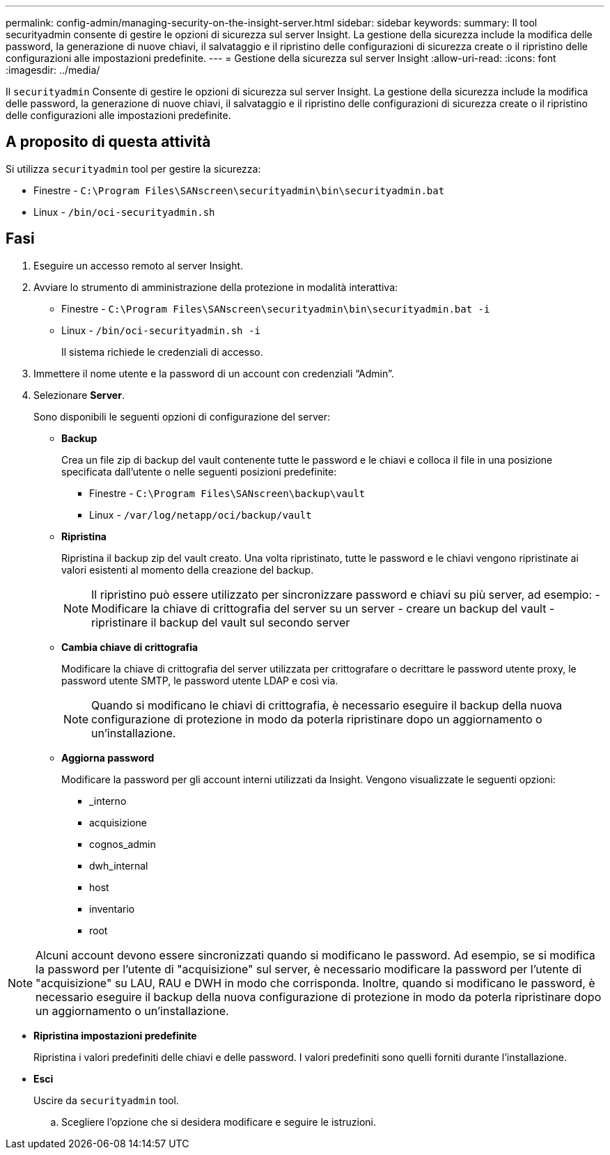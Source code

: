 ---
permalink: config-admin/managing-security-on-the-insight-server.html 
sidebar: sidebar 
keywords:  
summary: Il tool securityadmin consente di gestire le opzioni di sicurezza sul server Insight. La gestione della sicurezza include la modifica delle password, la generazione di nuove chiavi, il salvataggio e il ripristino delle configurazioni di sicurezza create o il ripristino delle configurazioni alle impostazioni predefinite. 
---
= Gestione della sicurezza sul server Insight
:allow-uri-read: 
:icons: font
:imagesdir: ../media/


[role="lead"]
Il `securityadmin` Consente di gestire le opzioni di sicurezza sul server Insight. La gestione della sicurezza include la modifica delle password, la generazione di nuove chiavi, il salvataggio e il ripristino delle configurazioni di sicurezza create o il ripristino delle configurazioni alle impostazioni predefinite.



== A proposito di questa attività

Si utilizza `securityadmin` tool per gestire la sicurezza:

* Finestre - `C:\Program Files\SANscreen\securityadmin\bin\securityadmin.bat`
* Linux - `/bin/oci-securityadmin.sh`




== Fasi

. Eseguire un accesso remoto al server Insight.
. Avviare lo strumento di amministrazione della protezione in modalità interattiva:
+
** Finestre - `C:\Program Files\SANscreen\securityadmin\bin\securityadmin.bat -i`
** Linux - `/bin/oci-securityadmin.sh -i`
+
Il sistema richiede le credenziali di accesso.



. Immettere il nome utente e la password di un account con credenziali "`Admin`".
. Selezionare *Server*.
+
Sono disponibili le seguenti opzioni di configurazione del server:

+
** *Backup*
+
Crea un file zip di backup del vault contenente tutte le password e le chiavi e colloca il file in una posizione specificata dall'utente o nelle seguenti posizioni predefinite:

+
*** Finestre - `C:\Program Files\SANscreen\backup\vault`
*** Linux - `/var/log/netapp/oci/backup/vault`


** *Ripristina*
+
Ripristina il backup zip del vault creato. Una volta ripristinato, tutte le password e le chiavi vengono ripristinate ai valori esistenti al momento della creazione del backup.

+
[NOTE]
====
Il ripristino può essere utilizzato per sincronizzare password e chiavi su più server, ad esempio: - Modificare la chiave di crittografia del server su un server - creare un backup del vault - ripristinare il backup del vault sul secondo server

====
** *Cambia chiave di crittografia*
+
Modificare la chiave di crittografia del server utilizzata per crittografare o decrittare le password utente proxy, le password utente SMTP, le password utente LDAP e così via.

+
[NOTE]
====
Quando si modificano le chiavi di crittografia, è necessario eseguire il backup della nuova configurazione di protezione in modo da poterla ripristinare dopo un aggiornamento o un'installazione.

====
** *Aggiorna password*
+
Modificare la password per gli account interni utilizzati da Insight. Vengono visualizzate le seguenti opzioni:

+
*** _interno
*** acquisizione
*** cognos_admin
*** dwh_internal
*** host
*** inventario
*** root






[NOTE]
====
Alcuni account devono essere sincronizzati quando si modificano le password. Ad esempio, se si modifica la password per l'utente di "acquisizione" sul server, è necessario modificare la password per l'utente di "acquisizione" su LAU, RAU e DWH in modo che corrisponda. Inoltre, quando si modificano le password, è necessario eseguire il backup della nuova configurazione di protezione in modo da poterla ripristinare dopo un aggiornamento o un'installazione.

====
* *Ripristina impostazioni predefinite*
+
Ripristina i valori predefiniti delle chiavi e delle password. I valori predefiniti sono quelli forniti durante l'installazione.

* *Esci*
+
Uscire da `securityadmin` tool.

+
.. Scegliere l'opzione che si desidera modificare e seguire le istruzioni.




